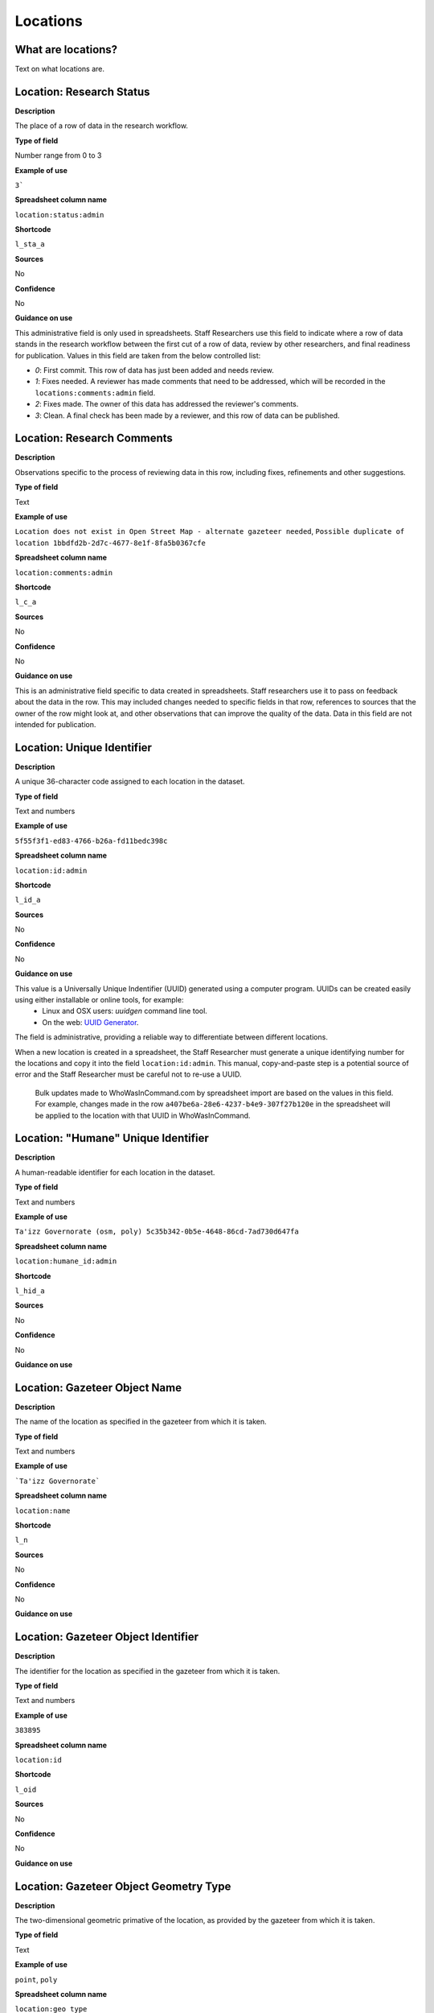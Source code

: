 Locations
=========

What are locations?
-------------------

Text on what locations are.


Location: Research Status
-------------------------

**Description**

The place of a row of data in the research workflow.

**Type of field**

Number range from 0 to 3

**Example of use**

``3```

**Spreadsheet column name**

``location:status:admin``

**Shortcode**

``l_sta_a``

**Sources**

No

**Confidence**

No

**Guidance on use**

This administrative field is only used in spreadsheets. Staff Researchers use this field to indicate where a row of data stands in the research workflow between the first cut of a row of data, review by other researchers, and final readiness for publication. Values in this field are taken from the below controlled list:

- `0`: First commit. This row of data has just been added and needs review.
- `1`: Fixes needed. A reviewer has made comments that need to be addressed, which will be recorded in the ``locations:comments:admin`` field.
- `2`: Fixes made. The owner of this data has addressed the reviewer's comments.
- `3`: Clean. A final check has been made by a reviewer, and this row of data can be published.

Location: Research Comments
------------------

**Description**

Observations specific to the process of reviewing data in this row, including fixes, refinements and other suggestions.

**Type of field**

Text

**Example of use**

``Location does not exist in Open Street Map - alternate gazeteer needed``, ``Possible duplicate of location 1bbdfd2b-2d7c-4677-8e1f-8fa5b0367cfe``

**Spreadsheet column name**

``location:comments:admin``

**Shortcode**

``l_c_a``

**Sources**

No

**Confidence**

No

**Guidance on use**

This is an administrative field specific to data created in spreadsheets. Staff researchers use it to pass on feedback about the data in the row. This may included changes needed to specific fields in that row, references to sources that the owner of the row might look at, and other observations that can improve the quality of the data. Data in this field are not intended for publication.

Location: Unique Identifier
---------------------------

**Description**

A unique 36-character code assigned to each location in the dataset.

**Type of field**

Text and numbers

**Example of use**

``5f55f3f1-ed83-4766-b26a-fd11bedc398c``

**Spreadsheet column name**

``location:id:admin``

**Shortcode**

``l_id_a``

**Sources**

No

**Confidence**

No

**Guidance on use**

This value is a Universally Unique Indentifier (UUID) generated using a computer program. UUIDs can be created easily using either installable or online tools, for example:
  - Linux and OSX users: `uuidgen` command line tool.
  - On the web: `UUID Generator <https://www.uuidgenerator.net/version>`_.

The field is administrative, providing a reliable way to differentiate between different locations. 

When a new location is created in a spreadsheet, the Staff Researcher must generate a unique identifying number for the locations and copy it into the field ``location:id:admin``. This manual, copy-and-paste step is a potential source of error and the Staff Researcher must be careful not to re-use a UUID.

 Bulk updates made to WhoWasInCommand.com by spreadsheet import are based on the values in this field. For example, changes made in the row ``a407be6a-28e6-4237-b4e9-307f27b120e`` in the spreadsheet will be applied to the location with that UUID in WhoWasInCommand.

Location: "Humane" Unique Identifier
------------------------------------

**Description**

A human-readable identifier for each location in the dataset.


**Type of field**

Text and numbers

**Example of use**

``Ta'izz Governorate (osm, poly) 5c35b342-0b5e-4648-86cd-7ad730d647fa``

**Spreadsheet column name**

``location:humane_id:admin``

**Shortcode**

``l_hid_a``

**Sources**

No

**Confidence**

No

**Guidance on use**

Location: Gazeteer Object Name
------------------------------

**Description**

The name of the location as specified in the gazeteer from which it is taken.

**Type of field**

Text and numbers

**Example of use**

```Ta'izz Governorate```

**Spreadsheet column name**

``location:name``

**Shortcode**

``l_n``

**Sources**

No

**Confidence**

No

**Guidance on use**


Location: Gazeteer Object Identifier
-----------------------------------

**Description**

The identifier for the location as specified in the gazeteer from which it is taken.

**Type of field**

Text and numbers

**Example of use**

``383895``

**Spreadsheet column name**

``location:id``

**Shortcode**

``l_oid``

**Sources**

No

**Confidence**

No

**Guidance on use**


Location: Gazeteer Object Geometry Type
------------------------------

**Description**

The two-dimensional geometric primative of the location, as provided by the gazeteer from which it is taken.

**Type of field**

Text

**Example of use**

``point``, ``poly``

**Spreadsheet column name**

``location:geo_type``

**Shortcode**

``l_gt``

**Sources**

No

**Confidence**

No

**Guidance on use**

This field used a controlled vocabulary to describe the type of geometry used to represent the location on a map. The Staff Researcher can choose from the following three options?

 - ``point``: the location is a single distinct point on a map, represented by a single pair of geographic coordinates.
 - ``poly``: the location is a closed area on a map, its boundary described by a sequence of geographic coordinates.
 - ``line``: the location is a line on a map, described by a sequence of geographic coordinates. A ``line`` may also be closed.

The gazeteer used as the source of geometry may used different terminology to describe the location. For example, in Open Street Map the boundaries of administrative areas (such as counties or states) `are described <https://wiki.openstreetmap.org/wiki/Relation>`_ using an object called a ``relation``; although this can be a complex mix of different objects, for our purposes it is a ``poly`` because it describes an area.

Along with the values in ``location:name``, ``location:id`` and ``location:id:admin`` the value entered in ``location:geo_type`` becomes part of the Location's "humane id", a human-readable unique identified that acts as a reference for a location when it is used in other parts of the data model (like ``units`` for example).

Location: Origin
----------------

**Description**

The service that provides information about this location.

**Type of field**

Text and numbers

**Example of use**

``osm``, ``sfm``, ``hdx``

**Spreadsheet column name**

``location:origin``

**Shortcode**

``l_o``

**Sources**

No

**Confidence**

No

**Guidance on use**

SFM uses a combination of manual data entry and automated processes to manage location information. The values in ``location:origin`` identify where automation tools should go to obtain spatial information about an object. For example, if the value ``osm`` is entered in ``location:origin`` this indicates that the automation tool should query Open Street Map in order to obtain spatial information about a location. If ``osm`` were set, then the values in ``location:name`` and ``location:id`` would correspond to the object name and ID number in Open Street Map. 

Location: Source
---------------

**Description**

The UUID of the access point in the source that provides information about the location.

**Type of field**

Text and numbers

**Example of use**

``20248d51-6efe-4150-a5b6-4211fd83365d``

**Spreadsheet column name**

``location:source``

**Shortcode**

``l_s``

**Sources**

No

**Confidence**

No

**Guidance on use**

SFM uses a number of different sources of geographical information, including Open Street Map, data provided by the United Nations through the Humanitarian Data Exchange, and locations that are arbitrarily defined during research. Staff Researchers should use the ``location:source`` field to make note of exactly which dataset has been used as a source of this location. The UUID will reference an entry in the :ref:`Sources` dataset.

Location: Country
-----------------

**Description**

Country in which the location is situated.

**Type of field**

Text, controlled vocabulary

**Example of use**

``ye``, ``ng``, ``mm``

**Spreadsheet column name**

``location:country``

**Shortcode**

``l_c``

**Sources**

No

**Confidence**

No

**Guidance on use**

Values for this field are the English language full names of countries contained in the list of ISO 3166-1 alpha-2 codes, which can be found (`on the ISO website <https://www.iso.org/obp/ui/#search/code/>`__ and on `Wikipedia <https://en.wikipedia.org/wiki/ISO_3166-1_alpha-2#Officially_assigned_code_elements>`__).

Location: Admin Level
---------------------

**Description**
**Type of field**
**Example of use**
**Spreadsheet column name**

``location:admin_level``

**Shortcode**

``l_al``

**Sources**
**Confidence**
**Guidance on use**


Location: Admin Level 10
------------------------

**Description**
**Type of field**
**Example of use**
**Spreadsheet column name**

``location:admin_level_10``

**Shortcode**

``l_al10``

**Sources**
**Confidence**
**Guidance on use**


Location: Admin Level 9
-----------------------

**Description**
**Type of field**
**Example of use**
**Spreadsheet column name**

``location:admin_level_9``

**Shortcode**

``l_al9``

**Sources**
**Confidence**
**Guidance on use**


Location: Admin Level 8
-----------------------

**Description**
**Type of field**
**Example of use**
**Spreadsheet column name**

``location:admin_level_8``

**Shortcode**

``l_al8``

**Sources**
**Confidence**
**Guidance on use**


Location: Admin Level 7
-----------------------

**Description**
**Type of field**
**Example of use**
**Spreadsheet column name**

``location:admin_level_7``

**Shortcode**

``l_al7``

**Sources**
**Confidence**
**Guidance on use**


Location: Admin Level 6
-----------------------

**Description**
**Type of field**
**Example of use**
**Spreadsheet column name**

``location:admin_level_6``

**Shortcode**

``l_al6``

**Sources**
**Confidence**
**Guidance on use**


Location: Admin Level 5
-----------------------

**Description**
**Type of field**
**Example of use**
**Spreadsheet column name**

``location:admin_level_5``

**Shortcode**

``l_al5``

**Sources**
**Confidence**
**Guidance on use**


Location: Admin Level 4
-----------------------

**Description**
**Type of field**
**Example of use**
**Spreadsheet column name**

``location:admin_level_4``

**Shortcode**

``l_al4``

**Sources**
**Confidence**
**Guidance on use**


Location: Admin Level 3
-----------------------

**Description**
**Type of field**
**Example of use**
**Spreadsheet column name**

``location:admin_level_3``

**Shortcode**

``l_al3``

**Sources**
**Confidence**
**Guidance on use**


Location: Admin Level 2
-----------------------

**Description**
**Type of field**
**Example of use**
**Spreadsheet column name**

``location:admin_level_2``

**Shortcode**

``l_al2``

**Sources**
**Confidence**
**Guidance on use**


Location: Notes
---------------

**Description**
**Type of field**
**Example of use**
**Spreadsheet column name**

``location:notes:admin``

**Shortcode**

``l_n_a``

**Sources**
**Confidence**
**Guidance on use**

Location: First Check Time
--------------------------

**Description**
**Type of field**
**Example of use**
**Spreadsheet column name**

``location:first_check_time``

**Shortcode**

``l_fct``

**Sources**
**Confidence**
**Guidance on use**


Location: Last Check Time
-------------------------

**Description**
**Type of field**
**Example of use**
**Spreadsheet column name**

``location:last_check_time``

**Shortcode**


``l_lct``

**Sources**
**Confidence**
**Guidance on use**


Location: Error
---------------

**Description**
**Type of field**
**Example of use**
**Spreadsheet column name**

``location:error``

**Shortcode**

``l_err``

**Sources**
**Confidence**
**Guidance on use**


Location: "As of" Date
----------------------

**Description**
**Type of field**
**Example of use**
**Spreadsheet column name**

``location:as_of_date``

**Shortcode**

``l_aod``

**Sources**
**Confidence**
**Guidance on use**

